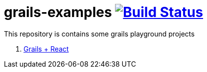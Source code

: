 = grails-examples image:https://travis-ci.org/daggerok/grails-examples.svg?branch=master["Build Status", link="https://travis-ci.org/daggerok/grails-examples"]

This repository is contains some grails playground projects

. link:grails-react/[Grails + React]
